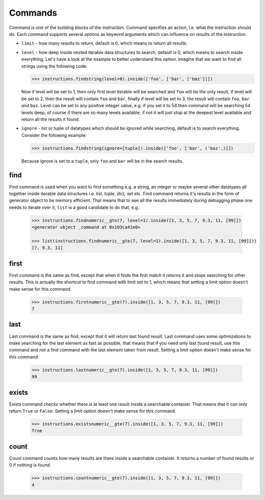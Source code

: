 Commands
========

Command is one of the building blocks of the instruction. Command specifies an action, i.e. what
the instruction should do. Each command supports several options as keyword arguments which can
influence on results of the instruction:

* ``limit`` - how many results to return, default is 0, which means to return all results.
* ``level`` - how deep inside nested iterable data structures to search, default is 0, which
  means to search inside everything. Let's have a look at the example to better understand
  this option. Imagine that we want to find all strings using the following code:

  .. code-block:: python

     >>> instructions.findstring(level=0).inside(['foo', ['bar', ['baz']]])

  Now if level will be set to 1, then only first level iterable will be searched and ``foo``
  will be the only result, if level will be set to 2, then the result will contain ``foo`` and
  ``bar``, finally if level will be set to 3, the result will contain ``foo``, ``bar`` and ``baz``.
  Level can be set to any positive integer value, e.g. if you set it to 54 then command will be
  searching 54 levels deep, of course if there are so many levels available, if not it will just
  stop at the deepest level available and return all the results it found.

* ``ignore`` - list or tuple of datatypes which should be ignored while searching, default is to
  search everything. Consider the following example:

  .. code-block:: python

     >>> instructions.findstring(ignore=[tuple]).inside(['foo', ['bar', ('baz',)]])

  Because ignore is set to a ``tuple``, only ``foo`` and ``bar`` will be in the search results.

find
----

Find command is used when you want to find something e.g. a string, an integer or maybe several
other datatypes all together inside iterable data structures i.e. list, tuple, dict, set etc.
Find command returns it's results in the form of generator object to be memory efficient. That
means that to see all the results immediately during debugging phase one needs to iterate over
it, ``list`` is a good candidate to do that, e.g.:

  .. code-block:: python

     >>> instructions.findnumeric__gte(7, level=1).inside([1, 3, 5, 7, 9.3, 11, [99]])
     <generator object _command at 0x103ca41e0>

     >>> list(instructions.findnumeric__gte(7, level=1).inside([1, 3, 5, 7, 9.3, 11, [99]]))
     [7, 9.3, 11]

first
-----

First command is the same as find, except that when it finds the first match it returns it and
stops searching for other results. This is actually the shortcut to find command with limit set
to 1, which means that setting a limit option doesn't make sense for this command.

  .. code-block:: python

     >>> instructions.firstnumeric__gte(7).inside([1, 3, 5, 7, 9.3, 11, [99]])
     7

last
----

Last command is the same as find, except that it will return last found result. Last command uses
some optimizations to make searching for the last element as fast as possible, that means that if
you need only last found result, use this command and not a find command with the last element
taken from result. Setting a limit option doesn't make sense for this command.

  .. code-block:: python

     >>> instructions.lastnumeric__gte(7).inside([1, 3, 5, 7, 9.3, 11, [99]])
     99

exists
------

Exists command checks whether there is at least one result inside a searchable container. That
means that it can only return ``True`` or ``False``. Setting a limit option doesn't make sense
for this command.

  .. code-block:: python

     >>> instructions.existsnumeric__gte(7).inside([1, 3, 5, 7, 9.3, 11, [99]])
     True

count
-----

Count command counts how many results are there inside a searchable container. It returns a number
of found results or 0 if nothing is found.

  .. code-block:: python

     >>> instructions.countnumeric__gte(7).inside([1, 3, 5, 7, 9.3, 11, [99]])
     4
